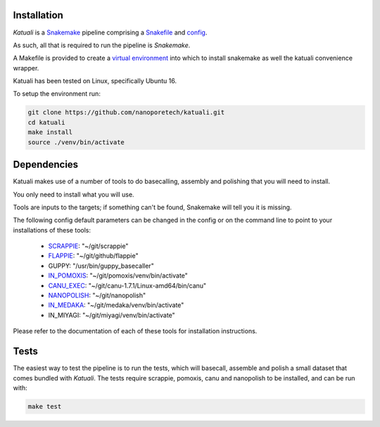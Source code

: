
.. _installation:

Installation
============

`Katuali` is a `Snakemake <https://snakemake.readthedocs.io>`_ pipeline comprising a `Snakefile <https://snakemake.readthedocs.io/en/stable/snakefiles/writing_snakefiles.html#>`_ and `config <https://snakemake.readthedocs.io/en/stable/snakefiles/configuration.html>`_.

As such, all that is required to run the pipeline is `Snakemake`. 

A Makefile is provided to create a `virtual environment
<https://docs.python.org/3/tutorial/venv.html>`_ into which to install snakemake as well the katuali convenience wrapper. 

Katuali has been tested on Linux, specifically Ubuntu 16.

To setup the environment run:

.. code-block:: bash

    git clone https://github.com/nanoporetech/katuali.git
    cd katuali
    make install
    source ./venv/bin/activate


.. _dependencies:

Dependencies
============

Katuali makes use of a number of tools to do basecalling, assembly and
polishing that you will need to install.  

You only need to install what you will use.

Tools are inputs to the targets; if something can't be found, Snakemake will tell you it is missing.

The following config default parameters can be changed in the config or on the command line to point to your installations of these tools: 

    * `SCRAPPIE <https://github.com/nanoporetech/scrappie>`_: "~/git/scrappie"
    * `FLAPPIE <https://github.com/nanoporetech/flappie>`_: "~/git/github/flappie"
    * GUPPY: "/usr/bin/guppy_basecaller"
    * `IN_POMOXIS <https://github.com/nanoporetech/pomoxis>`_: "~/git/pomoxis/venv/bin/activate"
    * `CANU_EXEC <https://github.com/marbl/canu>`_: "~/git/canu-1.7.1/Linux-amd64/bin/canu"
    * `NANOPOLISH <https://github.com/jts/nanopolish>`_: "~/git/nanopolish"
    * `IN_MEDAKA <https://github.com/nanoporetech/medaka>`_: "~/git/medaka/venv/bin/activate"
    * IN_MIYAGI: "~/git/miyagi/venv/bin/activate"

Please refer to the documentation of each of these tools for installation instructions.


.. _tests:

Tests
=======

The easiest way to test the pipeline is to run the tests, which will basecall,
assemble and polish a small dataset that comes bundled with `Katuali`. 
The tests require scrappie, pomoxis, canu and nanopolish to be installed, and can be run with:

.. code-block:: bash

    make test

